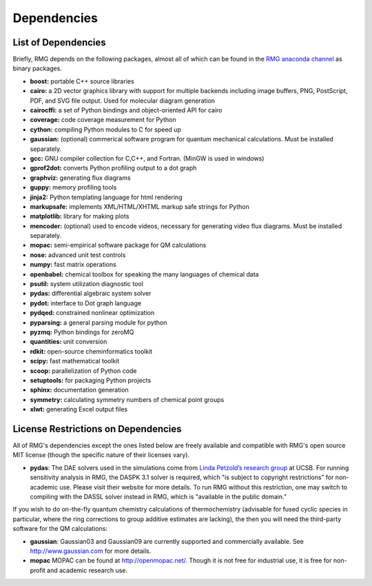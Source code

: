 .. _dependencies:

************
Dependencies
************


List of Dependencies
====================

Briefly, RMG depends on the following packages, almost all of which can be found in the `RMG anaconda channel <https://anaconda.org/rmg>`_ as binary packages.


* **boost:** portable C++ source libraries
* **cairo:** a 2D vector graphics library with support for multiple backends including image buffers, PNG, PostScript, PDF, and SVG file output.  Used for molecular diagram generation
* **cairocffi:** a set of Python bindings and object-oriented API for cairo
* **coverage:** code coverage measurement for Python
* **cython:** compiling Python modules to C for speed up
* **gaussian:** (optional) commerical software program for quantum mechanical calculations.  Must be installed separately.
* **gcc:** GNU compiler collection for C,C++, and Fortran. (MinGW is used in windows)
* **gprof2dot:** converts Python profiling output to a dot graph
* **graphviz:** generating flux diagrams
* **guppy:** memory profiling tools
* **jinja2:** Python templating language for html rendering
* **markupsafe:** implements XML/HTML/XHTML markup safe strings for Python
* **matplotlib:** library for making plots
* **mencoder:** (optional) used to encode videos, necessary for generating video flux diagrams.  Must be installed separately.
* **mopac:** semi-empirical software package for QM calculations
* **nose:** advanced unit test controls
* **numpy:** fast matrix operations
* **openbabel:** chemical toolbox for speaking the many languages of chemical data
* **psutil:** system utilization diagnostic tool
* **pydas:** differential algebraic system solver
* **pydot:** interface to Dot graph language
* **pydqed:** constrained nonlinear optimization
* **pyparsing:** a general parsing module for python
* **pyzmq:** Python bindings for zeroMQ
* **quantities:** unit conversion
* **rdkit:** open-source cheminformatics toolkit
* **scipy:** fast mathematical toolkit
* **scoop:** parallelization of Python code
* **setuptools:** for packaging Python projects
* **sphinx:** documentation generation
* **symmetry:** calculating symmetry numbers of chemical point groups
* **xlwt:** generating Excel output files


License Restrictions on Dependencies
====================================

All of RMG's dependencies except the ones listed below are freely available and compatible with RMG's open source MIT license (though the specific nature of their licenses vary). 

* **pydas**: The DAE solvers used in the simulations come from `Linda Petzold’s research group <http://www.engineering.ucsb.edu/~cse/software.html>`_ at UCSB.  For running sensitivity analysis in RMG, the DASPK 3.1 solver is required, which "is subject to copyright restrictions” for non-academic use. Please visit their website for more details. To run RMG without this restriction, one may switch to compiling with the DASSL solver instead in RMG, which is "available in the public domain.”

If you wish to do on-the-fly quantum chemistry calculations of thermochemistry (advisable for fused cyclic species in particular, where the ring corrections to group additive estimates are lacking),
the then you will need the third-party software for the QM calculations:

* **gaussian**: Gaussian03 and Gaussian09 are currently supported and commercially available.  See `http://www.gaussian.com <http://www.gaussian.com>`_ for more details.  
* **mopac** MOPAC can be found at `http://openmopac.net/ <http://openmopac.net/>`_. Though it is not free for industrial use, it is free for non-profit and academic research use.
